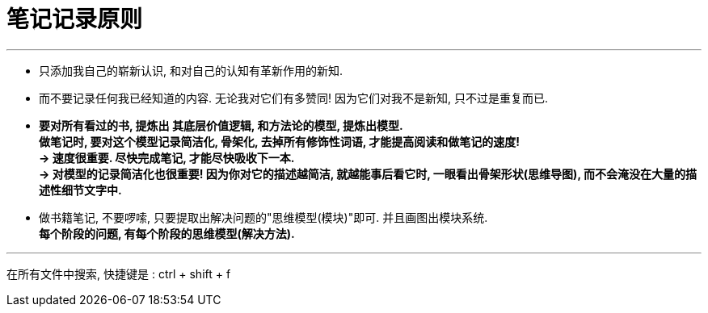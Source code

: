 
= 笔记记录原则

---

- 只添加我自己的崭新认识, 和对自己的认知有革新作用的新知.
- 而不要记录任何我已经知道的内容. 无论我对它们有多赞同! 因为它们对我不是新知, 只不过是重复而已.

- *要对所有看过的书, 提炼出 其底层价值逻辑, 和方法论的模型, 提炼出模型.   +
做笔记时, 要对这个模型记录简洁化, 骨架化, 去掉所有修饰性词语, 才能提高阅读和做笔记的速度!*  +
*-> 速度很重要. 尽快完成笔记, 才能尽快吸收下一本. +
-> 对模型的记录简洁化也很重要! 因为你对它的描述越简洁, 就越能事后看它时, 一眼看出骨架形状(思维导图), 而不会淹没在大量的描述性细节文字中.*

- 做书籍笔记, 不要啰嗦, 只要提取出解决问题的"思维模型(模块)"即可. 并且画图出模块系统. +
*每个阶段的问题, 有每个阶段的思维模型(解决方法).*


---

在所有文件中搜索, 快捷键是 : ctrl + shift + f





